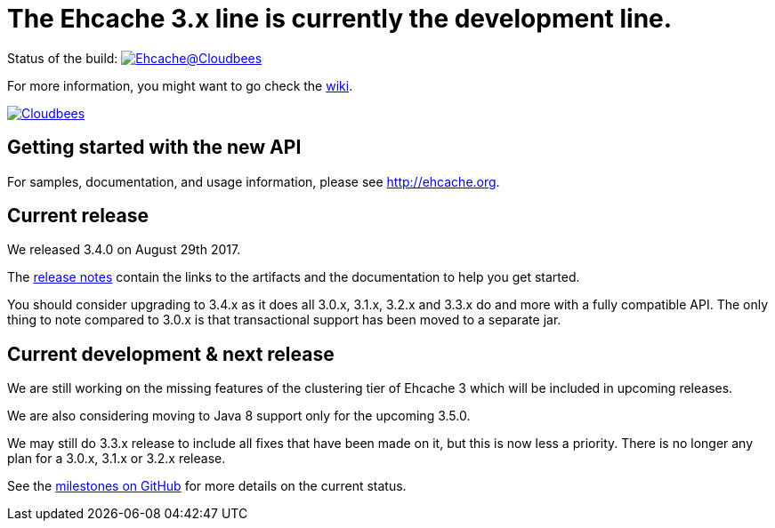 = The Ehcache 3.x line is currently the development line.

Status of the build: image:https://ehcache.ci.cloudbees.com/buildStatus/icon?job=ehcache3[Ehcache@Cloudbees, link="https://ehcache.ci.cloudbees.com/job/ehcache3/"]

For more information, you might want to go check the https://github.com/ehcache/ehcache3/wiki[wiki].

image:https://www.cloudbees.com/sites/default/files/styles/large/public/Button-Powered-by-CB.png?itok=uMDWINfY[Cloudbees, link="http://www.cloudbees.com/resources/foss"]

== Getting started with the new API

For samples, documentation, and usage information, please see http://ehcache.org.

== Current release

We released 3.4.0 on August 29th 2017.

The https://github.com/ehcache/ehcache3/releases/tag/v3.4.0[release notes] contain the links to the artifacts and the documentation to help you get started.

You should consider upgrading to 3.4.x as it does all 3.0.x, 3.1.x, 3.2.x and 3.3.x do and more with a fully compatible API.
The only thing to note compared to 3.0.x is that transactional support has been moved to a separate jar.

== Current development & next release

We are still working on the missing features of the clustering tier of Ehcache 3 which will be included in upcoming releases.

We are also considering moving to Java 8 support only for the upcoming 3.5.0.

We may still do 3.3.x release to include all fixes that have been made on it, but this is now less a priority.
There is no longer any plan for a 3.0.x, 3.1.x or 3.2.x release.

See the https://github.com/ehcache/ehcache3/milestones[milestones on GitHub] for more details on the current status.
